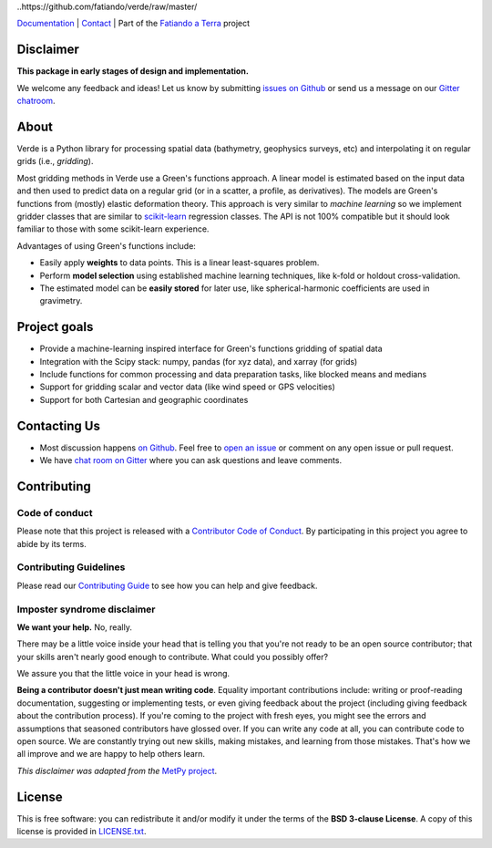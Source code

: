 
..https://github.com/fatiando/verde/raw/master/

.. image:: doc/_static/readme-banner.png
    :alt: Verde

`Documentation <http://www.fatiando.org/verde>`__ |
`Contact <https://gitter.im/fatiando/fatiando>`__ |
Part of the `Fatiando a Terra <https://www.fatiando.org>`__ project


.. image:: http://img.shields.io/pypi/v/verde.svg?style=flat-square
    :alt: Latest version on PyPI
    :target: https://pypi.python.org/pypi/verde
.. image:: http://img.shields.io/travis/fatiando/verde/master.svg?style=flat-square&label=Linux|Mac
    :alt: TravisCI build status
    :target: https://travis-ci.org/fatiando/verde
.. image:: http://img.shields.io/appveyor/ci/fatiando/verde/master.svg?style=flat-square&label=Windows
    :alt: AppVeyor build status
    :target: https://ci.appveyor.com/project/fatiando/verde
.. image:: https://img.shields.io/codecov/c/github/fatiando/verde/master.svg?style=flat-square
    :alt: Test coverage status
    :target: https://codecov.io/gh/fatiando/verde
.. image:: https://img.shields.io/codeclimate/maintainability/fatiando/verde.svg?style=flat-square
    :alt: Code quality status
    :target: https://codeclimate.com/github/fatiando/verde
.. image:: https://img.shields.io/codacy/grade/6b698defc0df47288a634930d41a9d65.svg?style=flat-square&label=codacy
    :alt: Code quality grade on codacy
    :target: https://www.codacy.com/app/leouieda/verde
.. image:: https://img.shields.io/pypi/pyversions/verde.svg?style=flat-square
    :alt: Compatible Python versions.
    :target: https://pypi.python.org/pypi/verde
.. image:: https://img.shields.io/gitter/room/fatiando/fatiando.svg?style=flat-square
    :alt: Chat room on Gitter
    :target: https://gitter.im/fatiando/fatiando

Disclaimer
----------

**This package in early stages of design and implementation.**

We welcome any feedback and ideas!
Let us know by submitting
`issues on Github <https://github.com/fatiando/verde/issues>`__
or send us a message on our
`Gitter chatroom <https://gitter.im/fatiando/fatiando>`__.


About
-----

Verde is a Python library for processing spatial data (bathymetry, geophysics
surveys, etc) and interpolating it on regular grids (i.e., *gridding*).

Most gridding methods in Verde use a Green's functions approach.
A linear model is estimated based on the input data and then used to predict
data on a regular grid (or in a scatter, a profile, as derivatives).
The models are Green's functions from (mostly) elastic deformation theory.
This approach is very similar to *machine learning* so we implement gridder
classes that are similar to `scikit-learn <http://scikit-learn.org/>`__
regression classes.
The API is not 100% compatible but it should look familiar to those with some
scikit-learn experience.

Advantages of using Green's functions include:

* Easily apply **weights** to data points. This is a linear least-squares
  problem.
* Perform **model selection** using established machine learning techniques,
  like k-fold or holdout cross-validation.
* The estimated model can be **easily stored** for later use, like
  spherical-harmonic coefficients are used in gravimetry.


Project goals
-------------

* Provide a machine-learning inspired interface for Green's functions gridding
  of spatial data
* Integration with the Scipy stack: numpy, pandas (for xyz data), and xarray
  (for grids)
* Include functions for common processing and data preparation tasks, like
  blocked means and medians
* Support for gridding scalar and vector data (like wind speed or GPS
  velocities)
* Support for both Cartesian and geographic coordinates


Contacting Us
-------------

* Most discussion happens `on Github <https://github.com/fatiando/verde>`__.
  Feel free to `open an issue
  <https://github.com/fatiando/verde/issues/new>`__ or comment
  on any open issue or pull request.
* We have `chat room on Gitter <https://gitter.im/fatiando/fatiando>`__
  where you can ask questions and leave comments.


Contributing
------------

Code of conduct
+++++++++++++++

Please note that this project is released with a
`Contributor Code of Conduct <https://github.com/fatiando/verde/blob/master/CODE_OF_CONDUCT.md>`__.
By participating in this project you agree to abide by its terms.

Contributing Guidelines
+++++++++++++++++++++++

Please read our
`Contributing Guide <https://github.com/fatiando/verde/blob/master/CONTRIBUTING.md>`__
to see how you can help and give feedback.

Imposter syndrome disclaimer
++++++++++++++++++++++++++++

**We want your help.** No, really.

There may be a little voice inside your head that is telling you that you're
not ready to be an open source contributor; that your skills aren't nearly good
enough to contribute.
What could you possibly offer?

We assure you that the little voice in your head is wrong.

**Being a contributor doesn't just mean writing code**.
Equality important contributions include:
writing or proof-reading documentation, suggesting or implementing tests, or
even giving feedback about the project (including giving feedback about the
contribution process).
If you're coming to the project with fresh eyes, you might see the errors and
assumptions that seasoned contributors have glossed over.
If you can write any code at all, you can contribute code to open source.
We are constantly trying out new skills, making mistakes, and learning from
those mistakes.
That's how we all improve and we are happy to help others learn.

*This disclaimer was adapted from the*
`MetPy project <https://github.com/Unidata/MetPy>`__.


License
-------

This is free software: you can redistribute it and/or modify it under the terms
of the **BSD 3-clause License**. A copy of this license is provided in
`LICENSE.txt <https://github.com/fatiando/verde/blob/master/LICENSE.txt>`__.
